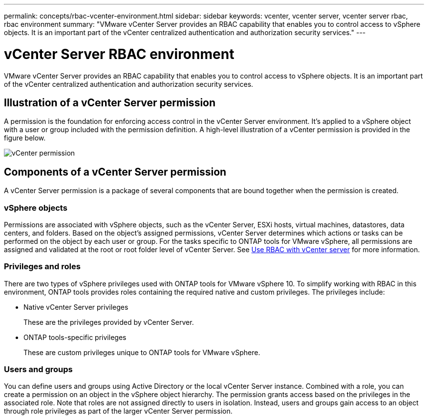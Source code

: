 ---
permalink: concepts/rbac-vcenter-environment.html
sidebar: sidebar
keywords: vcenter, vcenter server, vcenter server rbac, rbac environment
summary: "VMware vCenter Server provides an RBAC capability that enables you to control access to vSphere objects. It is an important part of the vCenter centralized authentication and authorization security services."
---

= vCenter Server RBAC environment
:hardbreaks:
:nofooter:
:icons: font
:linkattrs:
:imagesdir: ../media/

[.lead]
VMware vCenter Server provides an RBAC capability that enables you to control access to vSphere objects. It is an important part of the vCenter centralized authentication and authorization security services.

== Illustration of a vCenter Server permission

A permission is the foundation for enforcing access control in the vCenter Server environment. It's applied to a vSphere object with a user or group included with the permission definition. A high-level illustration of a vCenter permission is provided in the figure below.

image:vc-permission.png[vCenter permission]

== Components of a vCenter Server permission

A vCenter Server permission is a package of several components that are bound together when the permission is created.

=== vSphere objects

Permissions are associated with vSphere objects, such as the vCenter Server, ESXi hosts, virtual machines, datastores, data centers, and folders. Based on the object's assigned permissions, vCenter Server determines which actions or tasks can be performed on the object by each user or group. For the tasks specific to ONTAP tools for VMware vSphere, all permissions are assigned and validated at the root or root folder level of vCenter Server. See link:../concepts/rbac-vcenter-use.html[Use RBAC with vCenter server] for more information.

=== Privileges and roles

There are two types of vSphere privileges used with ONTAP tools for VMware vSphere 10. To simplify working with RBAC in this environment, ONTAP tools provides roles containing the required native and custom privileges. The privileges include:

* Native vCenter Server privileges
+
These are the privileges provided by vCenter Server.

* ONTAP tools-specific privileges
+
These are custom privileges unique to ONTAP tools for VMware vSphere.

=== Users and groups

You can define users and groups using Active Directory or the local vCenter Server instance. Combined with a role, you can create a permission on an object in the vSphere object hierarchy. The permission grants access based on the privileges in the associated role. Note that roles are not assigned directly to users in isolation. Instead, users and groups gain access to an object through role privileges as part of the larger vCenter Server permission.

// Jan 28 2025 - OTVDOC-179
